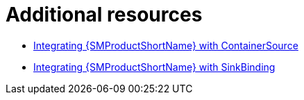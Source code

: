 // Module included in the following assemblies:
//
// * /serverless/integrations/serverless-ossm-setup.adoc

:_content-type: PROCEDURE
[id="additional_resources_serverless-ossm"]
= Additional resources

* xref:../../serverless/eventing/event-sources/serverless-custom-event-sources.adoc#serverless-containersource-ossm_serverless-custom-event-sources[Integrating {SMProductShortName} with ContainerSource]
* xref:../../serverless/eventing/event-sources/serverless-custom-event-sources.adoc#serverless-sinkbinding-ossm_serverless-custom-event-sources[Integrating {SMProductShortName} with SinkBinding]
